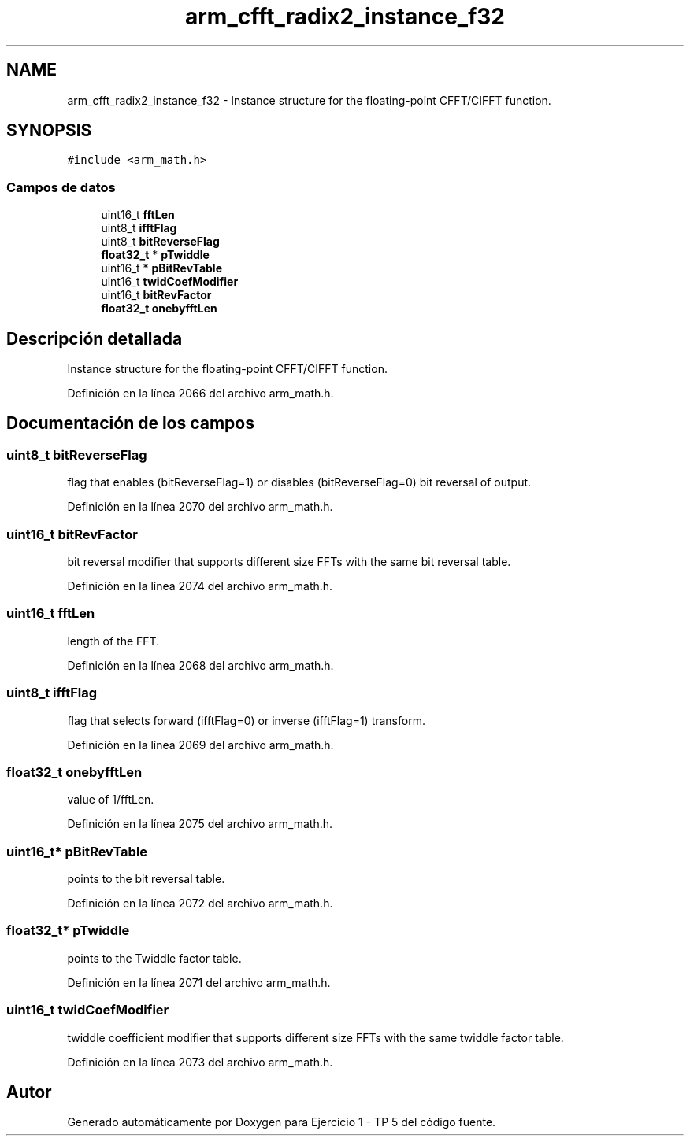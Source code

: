 .TH "arm_cfft_radix2_instance_f32" 3 "Viernes, 14 de Septiembre de 2018" "Ejercicio 1 - TP 5" \" -*- nroff -*-
.ad l
.nh
.SH NAME
arm_cfft_radix2_instance_f32 \- Instance structure for the floating-point CFFT/CIFFT function\&.  

.SH SYNOPSIS
.br
.PP
.PP
\fC#include <arm_math\&.h>\fP
.SS "Campos de datos"

.in +1c
.ti -1c
.RI "uint16_t \fBfftLen\fP"
.br
.ti -1c
.RI "uint8_t \fBifftFlag\fP"
.br
.ti -1c
.RI "uint8_t \fBbitReverseFlag\fP"
.br
.ti -1c
.RI "\fBfloat32_t\fP * \fBpTwiddle\fP"
.br
.ti -1c
.RI "uint16_t * \fBpBitRevTable\fP"
.br
.ti -1c
.RI "uint16_t \fBtwidCoefModifier\fP"
.br
.ti -1c
.RI "uint16_t \fBbitRevFactor\fP"
.br
.ti -1c
.RI "\fBfloat32_t\fP \fBonebyfftLen\fP"
.br
.in -1c
.SH "Descripción detallada"
.PP 
Instance structure for the floating-point CFFT/CIFFT function\&. 
.PP
Definición en la línea 2066 del archivo arm_math\&.h\&.
.SH "Documentación de los campos"
.PP 
.SS "uint8_t bitReverseFlag"
flag that enables (bitReverseFlag=1) or disables (bitReverseFlag=0) bit reversal of output\&. 
.PP
Definición en la línea 2070 del archivo arm_math\&.h\&.
.SS "uint16_t bitRevFactor"
bit reversal modifier that supports different size FFTs with the same bit reversal table\&. 
.PP
Definición en la línea 2074 del archivo arm_math\&.h\&.
.SS "uint16_t fftLen"
length of the FFT\&. 
.PP
Definición en la línea 2068 del archivo arm_math\&.h\&.
.SS "uint8_t ifftFlag"
flag that selects forward (ifftFlag=0) or inverse (ifftFlag=1) transform\&. 
.PP
Definición en la línea 2069 del archivo arm_math\&.h\&.
.SS "\fBfloat32_t\fP onebyfftLen"
value of 1/fftLen\&. 
.PP
Definición en la línea 2075 del archivo arm_math\&.h\&.
.SS "uint16_t* pBitRevTable"
points to the bit reversal table\&. 
.PP
Definición en la línea 2072 del archivo arm_math\&.h\&.
.SS "\fBfloat32_t\fP* pTwiddle"
points to the Twiddle factor table\&. 
.PP
Definición en la línea 2071 del archivo arm_math\&.h\&.
.SS "uint16_t twidCoefModifier"
twiddle coefficient modifier that supports different size FFTs with the same twiddle factor table\&. 
.PP
Definición en la línea 2073 del archivo arm_math\&.h\&.

.SH "Autor"
.PP 
Generado automáticamente por Doxygen para Ejercicio 1 - TP 5 del código fuente\&.
